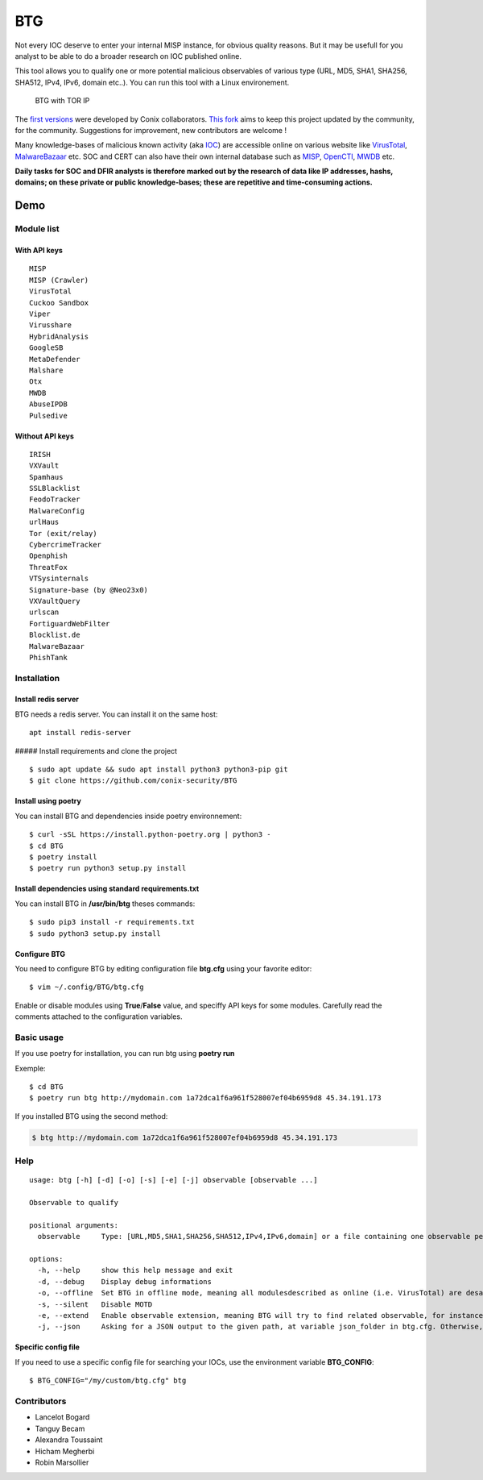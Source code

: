 BTG
===

Not every IOC deserve to enter your internal MISP instance, for obvious
quality reasons. But it may be usefull for you analyst to be able to do
a broader research on IOC published online.

This tool allows you to qualify one or more potential malicious
observables of various type (URL, MD5, SHA1, SHA256, SHA512, IPv4, IPv6,
domain etc..). You can run this tool with a Linux environement.

.. figure:: http://pix.toile-libre.org/upload/original/1482330236.png
   :alt: BTG with TOR IP

   BTG with TOR IP

The `first versions <https://github.com/conix-security/BTG>`__ were
developed by Conix collaborators. `This
fork <https://github.com/Maxou56800/BTG>`__ aims to keep this project
updated by the community, for the community. Suggestions for
improvement, new contributors are welcome !

Many knowledge-bases of malicious known activity (aka
`IOC <https://en.wikipedia.org/wiki/Indicator_of_compromise>`__) are
accessible online on various website like
`VirusTotal <https://virustotal.com>`__,
`MalwareBazaar <https://bazaar.abuse.ch>`__ etc. SOC and CERT can also
have their own internal database such as
`MISP <http://www.misp-project.org>`__,
`OpenCTI <https://github.com/OpenCTI-Platform/opencti>`__,
`MWDB <https://github.com/CERT-Polska/mwdb-core>`__ etc.

**Daily tasks for SOC and DFIR analysts is therefore marked out by the
research of data like IP addresses, hashs, domains; on these private or
public knowledge-bases; these are repetitive and time-consuming
actions.**

Demo
----

|asciicast|

Module list
~~~~~~~~~~~

With API keys
^^^^^^^^^^^^^

::

   MISP
   MISP (Crawler)
   VirusTotal
   Cuckoo Sandbox
   Viper
   Virusshare
   HybridAnalysis
   GoogleSB
   MetaDefender
   Malshare
   Otx
   MWDB
   AbuseIPDB
   Pulsedive

Without API keys
^^^^^^^^^^^^^^^^

::

   IRISH
   VXVault
   Spamhaus
   SSLBlacklist
   FeodoTracker
   MalwareConfig
   urlHaus
   Tor (exit/relay)
   CybercrimeTracker
   Openphish
   ThreatFox
   VTSysinternals
   Signature-base (by @Neo23x0)
   VXVaultQuery
   urlscan
   FortiguardWebFilter
   Blocklist.de
   MalwareBazaar
   PhishTank

Installation
~~~~~~~~~~~~

Install redis server
^^^^^^^^^^^^^^^^^^^^

BTG needs a redis server. You can install it on the same host:

::

   apt install redis-server

##### Install requirements and clone the project

::

   $ sudo apt update && sudo apt install python3 python3-pip git
   $ git clone https://github.com/conix-security/BTG

Install using poetry
^^^^^^^^^^^^^^^^^^^^

You can install BTG and dependencies inside poetry environnement:

::

   $ curl -sSL https://install.python-poetry.org | python3 -
   $ cd BTG
   $ poetry install
   $ poetry run python3 setup.py install

Install dependencies using standard requirements.txt
^^^^^^^^^^^^^^^^^^^^^^^^^^^^^^^^^^^^^^^^^^^^^^^^^^^^

You can install BTG in **/usr/bin/btg** theses commands:

::

   $ sudo pip3 install -r requirements.txt
   $ sudo python3 setup.py install

Configure BTG
^^^^^^^^^^^^^

You need to configure BTG by editing configuration file **btg.cfg**
using your favorite editor:

::

   $ vim ~/.config/BTG/btg.cfg

Enable or disable modules using **True**/**False** value, and speciffy
API keys for some modules. Carefully read the comments attached to the
configuration variables.

Basic usage
~~~~~~~~~~~

If you use poetry for installation, you can run btg using **poetry run**

Exemple:

::

   $ cd BTG
   $ poetry run btg http://mydomain.com 1a72dca1f6a961f528007ef04b6959d8 45.34.191.173

If you installed BTG using the second method:

.. code:: bash

   $ btg http://mydomain.com 1a72dca1f6a961f528007ef04b6959d8 45.34.191.173

Help
~~~~

::

   usage: btg [-h] [-d] [-o] [-s] [-e] [-j] observable [observable ...]

   Observable to qualify

   positional arguments:
     observable     Type: [URL,MD5,SHA1,SHA256,SHA512,IPv4,IPv6,domain] or a file containing one observable per line

   options:
     -h, --help     show this help message and exit
     -d, --debug    Display debug informations
     -o, --offline  Set BTG in offline mode, meaning all modulesdescribed as online (i.e. VirusTotal) are desactivated
     -s, --silent   Disable MOTD
     -e, --extend   Enable observable extension, meaning BTG will try to find related observable, for instance: domain -> subdomains
     -j, --json     Asking for a JSON output to the given path, at variable json_folder in btg.cfg. Otherwise, default folder is /tmp/BTG/json

Specific config file
^^^^^^^^^^^^^^^^^^^^

If you need to use a specific config file for searching your IOCs, use
the environment variable **BTG_CONFIG**:

::

   $ BTG_CONFIG="/my/custom/btg.cfg" btg

Contributors
~~~~~~~~~~~~

-  Lancelot Bogard
-  Tanguy Becam
-  Alexandra Toussaint
-  Hicham Megherbi
-  Robin Marsollier

.. |asciicast| image:: https://asciinema.org/a/BpWztU8lDtFd5cXLivVL83Px3.png
   :target: https://asciinema.org/a/BpWztU8lDtFd5cXLivVL83Px3
